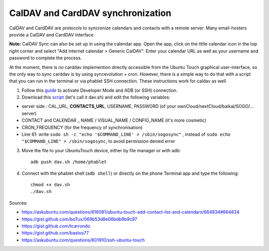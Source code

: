 CalDAV and CardDAV synchronization
==================================

CalDAV and CardDAV are protocols to syncronize calendars and contacts with a remote server. Many email-hosters provide a CalDAV and CardDAV interface.

**Note:** CalDAV Sync can also be set up in using the calendar app. Open the app, click on the little calendar icon in the top right corner and select "Add internet calendar > Generic CalDAV". Enter your calendar URL as well as your username and password to complete the process.

At the moment, there is no carddav implemention directly accessible from the Ubuntu Touch graphical user-interface, so the only way to sync carddav is by using syncevolution + cron. However, there is a simple way to do that with a script that you can run in the terminal or via phablet SSH connection. These instructions work for caldav as well.

1) Follow this `guide <https://docs.ubports.com/en/latest/userguide/advanceduse/adb.html>`_ to activate Developer Mode and ADB (or SSH) connection.


2) Download this `script <https://gist.github.com/bastos77/0c47a94dd0bf3e394f879c0ff42b7839>`_ (let's call it dav.sh) and edit the following variables: 

* server side : CAL_URL, **CONTACTS_URL**, USERNAME, PASSWORD (of your ownCloud/nextCloud/baikal/SOGO/... server)
* CONTACT and CALENDAR _ NAME / VISUAL_NAME / CONFIG_NAME (it's more cosmetic)
* CRON_FREQUENCY (for the frequency of synchronisation)
* Line 61: write ``sudo sh -c "echo '$COMMAND_LINE' > /sbin/sogosync"`` , instead of ``sudo echo "$COMMAND_LINE" > /sbin/sogosync``, to avoid permission denied error

3) Move the file to your UbuntuTouch device, either by file manager or with adb:: 

    adb push dav.sh /home/phablet

4) Connect with the phablet shell (``adb shell``) or directly on the phone Terminal app and type the following::

    chmod +x dav.sh
    ./dav.sh


Sources:

* https://askubuntu.com/questions/616081/ubuntu-touch-add-contact-list-and-calendars/664834#664834
* https://gist.github.com/boTux/069b53d8e06bdb9b9c97
* https://gist.github.com/tcarrondo
* https://gist.github.com/bastos77
* https://askubuntu.com/questions/601910/ssh-ubuntu-touch
